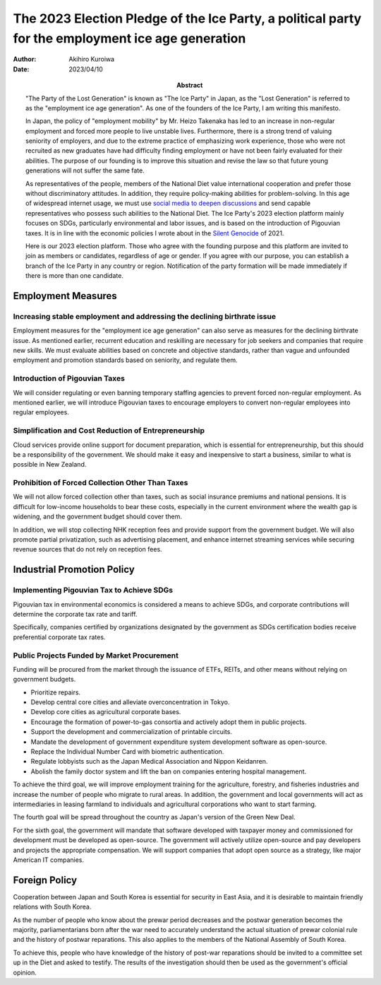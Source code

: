 ==================================================================================================
The 2023 Election Pledge of the Ice Party, a political party for the employment ice age generation
==================================================================================================

:author: Akihiro Kuroiwa
:date: 2023/04/10
:abstract: "The Party of the Lost Generation" is known as "The Ice Party" in Japan,
	   as the "Lost Generation" is referred to as the "employment ice age generation".
	   As one of the founders of the Ice Party, I am writing this manifesto.

	   In Japan, the policy of "employment mobility" by Mr. Heizo Takenaka has led to an increase in non-regular employment
	   and forced more people to live unstable lives.
	   Furthermore, there is a strong trend of valuing seniority of employers,
	   and due to the extreme practice of emphasizing work experience,
	   those who were not recruited as new graduates have had difficulty finding employment
	   or have not been fairly evaluated for their abilities.
	   The purpose of our founding is to improve this situation and revise the law
	   so that future young generations will not suffer the same fate.

	   As representatives of the people, members of the National Diet value international cooperation
	   and prefer those without discriminatory attitudes.
	   In addition, they require policy-making abilities for problem-solving.
	   In this age of widespread internet usage,
	   we must use `social media to deepen discussions <https://www.facebook.com/groups/433139098962313>`__
	   and send capable representatives who possess such abilities to the National Diet.
	   The Ice Party's 2023 election platform mainly focuses on SDGs,
	   particularly environmental and labor issues, and is based on the introduction of Pigouvian taxes.
	   It is in line with the economic policies I wrote about in
	   the `Silent Genocide <http://akuroiwa.env-reform.com/en/onihei/index.html>`__ of 2021.

	   Here is our 2023 election platform.
	   Those who agree with the founding purpose and this platform are invited
	   to join as members or candidates, regardless of age or gender.
	   If you agree with our purpose, you can establish a branch of the Ice Party in any country or region.
	   Notification of the party formation will be made immediately if there is more than one candidate.



Employment Measures
===================

Increasing stable employment and addressing the declining birthrate issue
-------------------------------------------------------------------------

Employment measures for the "employment ice age generation" can also serve as measures for the declining birthrate issue. As mentioned earlier, recurrent education and reskilling are necessary for job seekers and companies that require new skills. We must evaluate abilities based on concrete and objective standards, rather than vague and unfounded employment and promotion standards based on seniority, and regulate them.

Introduction of Pigouvian Taxes
-------------------------------

We will consider regulating or even banning temporary staffing agencies to prevent forced non-regular employment. As mentioned earlier, we will introduce Pigouvian taxes to encourage employers to convert non-regular employees into regular employees.

Simplification and Cost Reduction of Entrepreneurship
-----------------------------------------------------

Cloud services provide online support for document preparation, which is essential for entrepreneurship, but this should be a responsibility of the government. We should make it easy and inexpensive to start a business, similar to what is possible in New Zealand.

Prohibition of Forced Collection Other Than Taxes
-------------------------------------------------

We will not allow forced collection other than taxes, such as social insurance premiums and national pensions. It is difficult for low-income households to bear these costs, especially in the current environment where the wealth gap is widening, and the government budget should cover them.

In addition, we will stop collecting NHK reception fees and provide support from the government budget. We will also promote partial privatization, such as advertising placement, and enhance internet streaming services while securing revenue sources that do not rely on reception fees.


Industrial Promotion Policy
===========================

Implementing Pigouvian Tax to Achieve SDGs
------------------------------------------

Pigouvian tax in environmental economics is considered a means to achieve SDGs, and corporate contributions will determine the corporate tax rate and tariff.

Specifically, companies certified by organizations designated by the government as SDGs certification bodies receive preferential corporate tax rates.

Public Projects Funded by Market Procurement
--------------------------------------------

Funding will be procured from the market through the issuance of ETFs, REITs, and other means without relying on government budgets.

- Prioritize repairs.
- Develop central core cities and alleviate overconcentration in Tokyo.
- Develop core cities as agricultural corporate bases.
- Encourage the formation of power-to-gas consortia and actively adopt them in public projects.
- Support the development and commercialization of printable circuits.
- Mandate the development of government expenditure system development software as open-source.
- Replace the Individual Number Card with biometric authentication.
- Regulate lobbyists such as the Japan Medical Association and Nippon Keidanren.
- Abolish the family doctor system and lift the ban on companies entering hospital management.

To achieve the third goal, we will improve employment training for the agriculture, forestry, and fisheries industries and increase the number of people who migrate to rural areas.
In addition, the government and local governments will act as intermediaries in leasing farmland to individuals and agricultural corporations who want to start farming.

The fourth goal will be spread throughout the country as Japan's version of the Green New Deal.

For the sixth goal, the government will mandate that software developed with taxpayer money and commissioned for development must be developed as open-source. The government will actively utilize open-source and pay developers and projects the appropriate compensation.
We will support companies that adopt open source as a strategy, like major American IT companies.



Foreign Policy
==============

Cooperation between Japan and South Korea is essential for security in East Asia, and it is desirable to maintain friendly relations with South Korea.

As the number of people who know about the prewar period decreases and the postwar generation becomes the majority, parliamentarians born after the war need to accurately understand the actual situation of prewar colonial rule and the history of postwar reparations. This also applies to the members of the National Assembly of South Korea.

To achieve this, people who have knowledge of the history of post-war reparations should be invited to a committee set up in the Diet and asked to testify. The results of the investigation should then be used as the government's official opinion.
